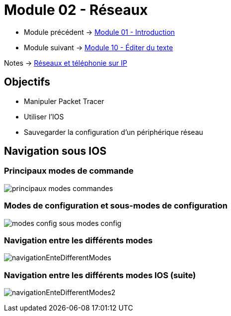 = Module 02 - Réseaux
:navtitle: Réseaux

* Module précédent -> xref:tssr2023/module-07/introduction.adoc[Module 01 - Introduction]
* Module suivant -> xref:tssr2023/module-07/editor-texte.adoc[Module 10 - Éditer du texte]

Notes -> xref:notes:eni-tssr:network-phone-ip.adoc[Réseaux et téléphonie sur IP]

== Objectifs

* Manipuler Packet Tracer
* Utiliser l’IOS
* Sauvegarder la configuration d’un périphérique réseau

== Navigation sous IOS

=== Principaux modes de commande

image:tssr2023/modules-07/Introduction/principaux-modes-commandes.png[]

=== Modes de configuration et sous-modes de configuration

image:tssr2023/modules-07/Introduction/modes-config-sous_modes-config.png[]

=== Navigation entre les différents modes

image:tssr2023/modules-07/Introduction/navigationEnteDifferentModes.png[]

=== Navigation entre les différents modes IOS (suite)

image:tssr2023/modules-07/Introduction/navigationEnteDifferentModes2.png[]